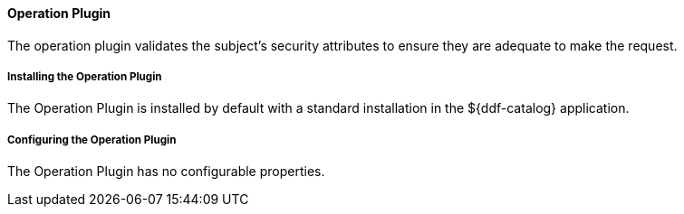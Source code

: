 
==== Operation Plugin

The operation plugin validates the subject's security attributes to ensure they are adequate to make the request.

===== Installing the Operation Plugin

The Operation Plugin is installed by default with a standard installation in the ${ddf-catalog} application.

===== Configuring the Operation Plugin

The Operation Plugin has no configurable properties.
